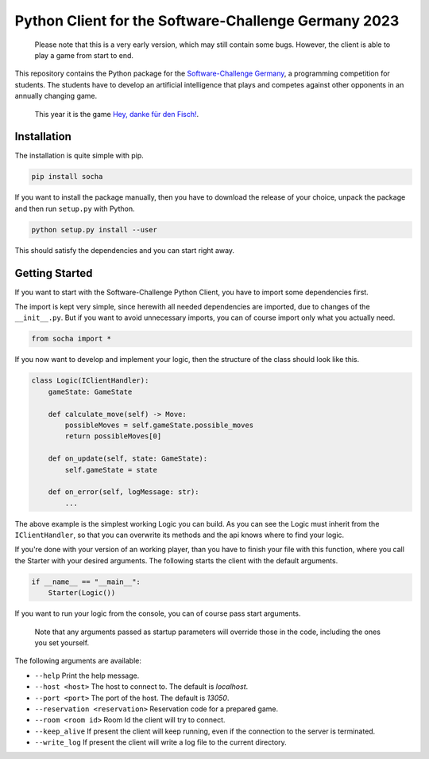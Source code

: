 Python Client for the Software-Challenge Germany 2023
=====================================================

|GitHub Workflow Status| |Read the Docs| |PyPI| |Discord|
|Documentation| |Website|

   Please note that this is a very early version, which may still
   contain some bugs. However, the client is able to play a game from
   start to end.

This repository contains the Python package for the `Software-Challenge
Germany <https://www.software-challenge.de>`__, a programming
competition for students. The students have to develop an artificial
intelligence that plays and competes against other opponents in an
annually changing game.

   This year it is the game `Hey, danke für den
   Fisch! <https://docs.software-challenge.de/spiele/penguins>`__.

Installation
------------

The installation is quite simple with pip.

.. code:: commandline

   pip install socha

If you want to install the package manually, then you have to download
the release of your choice, unpack the package and then run ``setup.py``
with Python.

.. code:: commandline

   python setup.py install --user

This should satisfy the dependencies and you can start right away.

Getting Started
---------------

If you want to start with the Software-Challenge Python Client, you have
to import some dependencies first.

The import is kept very simple, since herewith all needed dependencies
are imported, due to changes of the ``__init__.py``. But if you want to
avoid unnecessary imports, you can of course import only what you
actually need.

.. code:: python

   from socha import *

If you now want to develop and implement your logic, then the structure
of the class should look like this.

.. code:: python

   class Logic(IClientHandler):
       gameState: GameState

       def calculate_move(self) -> Move:
           possibleMoves = self.gameState.possible_moves
           return possibleMoves[0]

       def on_update(self, state: GameState):
           self.gameState = state

       def on_error(self, logMessage: str):
           ...

The above example is the simplest working Logic you can build. As you
can see the Logic must inherit from the ``IClientHandler``, so that you
can overwrite its methods and the api knows where to find your logic.

If you're done with your version of an working player, than you have to
finish your file with this function, where you call the Starter with
your desired arguments. The following starts the client with the default
arguments.

.. code:: python

   if __name__ == "__main__":
       Starter(Logic())

If you want to run your logic from the console, you can of course pass
start arguments.

   Note that any arguments passed as startup parameters will override
   those in the code, including the ones you set yourself.

The following arguments are available:

-  ``--help`` Print the help message.
-  ``--host <host>`` The host to connect to. The default is *localhost*.
-  ``--port <port>`` The port of the host. The default is *13050*.
-  ``--reservation <reservation>`` Reservation code for a prepared game.
-  ``--room <room id>`` Room Id the client will try to connect.
-  ``--keep_alive`` If present the client will keep running, even if the
   connection to the server is terminated.
-  ``--write_log`` If present the client will write a log file to the
   current directory.

.. |GitHub Workflow Status| image:: https://img.shields.io/github/workflow/status/FalconsSky/Software-Challenge-Python-Client/static%20and%20unit%20tests?label=Test
   :target: https://github.com/FalconsSky/Software-Challenge-Python-Client
.. |Read the Docs| image:: https://img.shields.io/readthedocs/software-challenge-python-client?label=Docs
   :target: https://software-challenge-python-client.readthedocs.io/en/master
.. |PyPI| image:: https://img.shields.io/pypi/v/socha?label=PyPi
   :target: https://pypi.org/project/socha/
.. |Discord| image:: https://img.shields.io/discord/233577109363097601?color=blue&label=Discord
   :target: https://discord.gg/ARZamDptG5
.. |Documentation| image:: https://img.shields.io/badge/Software--Challenge%20-Documentation-%234299e1
   :target: https://docs.software-challenge.de/
.. |Website| image:: https://img.shields.io/badge/Software--Challenge-Website-%23D9994F
   :target: https://software-challenge.de/
